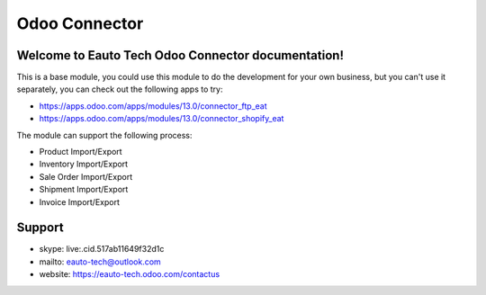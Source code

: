 ==================
Odoo Connector
==================

Welcome to Eauto Tech Odoo Connector documentation!
++++++++++++++++++++++++++++++++++++++++++++++++++++++++++++++

This is a base module, you could use this module to do the development for your own business, but you can't use it
separately, you can check out the following apps to try:

* https://apps.odoo.com/apps/modules/13.0/connector_ftp_eat
* https://apps.odoo.com/apps/modules/13.0/connector_shopify_eat

The module can support the following process:

* Product Import/Export
* Inventory Import/Export
* Sale Order Import/Export
* Shipment Import/Export
* Invoice Import/Export


Support
++++++++++++++++++++++
* skype: live:.cid.517ab11649f32d1c
* mailto: eauto-tech@outlook.com
* website: https://eauto-tech.odoo.com/contactus
